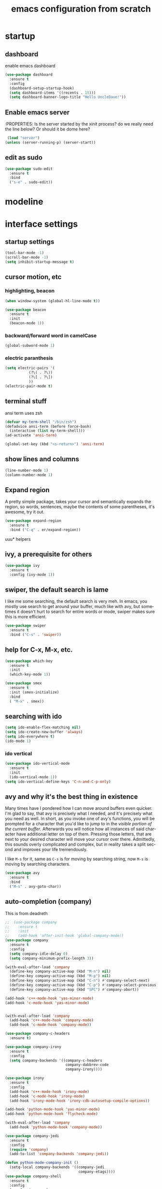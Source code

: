 #+STARTUP: overview
#+CREATOR: fethi okyar
#+LANGUAGE: en
#+OPTIONS: num:nil toc:nil
#+ATTR_HTML: :style margin-left: auto; margin-right: auto;
#+TITLE: emacs configuration from scratch

* startup
** dashboard
enable emacs dashboard
#+BEGIN_SRC emacs-lisp
  (use-package dashboard
    :ensure t
    :config
    (dashboard-setup-startup-hook)
    (setq dashboard-items '((recents . 15)))
    (setq dashboard-banner-logo-title "Hello UncleDave!"))
#+END_SRC
** Enable emacs server
:PROPERTIES:
Is the server started by the xinit process? do we really need the line below? Or should it be dome here?
#+begin_src emacs-lisp
   (load "server")
  (unless (server-running-p) (server-start))
  #+end_src

** edit as sudo
#+BEGIN_SRC emacs-lisp
(use-package sudo-edit
  :ensure t
  :bind
  ("s-e" . sudo-edit))
#+END_SRC

* modeline
* interface settings
** startup settings
#+BEGIN_SRC emacs-lisp
  (tool-bar-mode -1)
  (scroll-bar-mode -1)
  (setq inhibit-startup-message t)
#+END_SRC
** cursor motion, etc
*** highlighting, beacon
#+BEGIN_SRC emacs-lisp
  (when window-system (global-hl-line-mode t))

  (use-package beacon
    :ensure t
    :init
    (beacon-mode 1))
#+END_SRC
*** backward/forward word in camelCase
#+BEGIN_SRC emacs-lisp
  (global-subword-mode 1)
#+END_SRC
*** electric paranthesis
#+BEGIN_SRC emacs-lisp
  (setq electric-pairs '(
			 (?\( . ?\))
			 (?\[ . ?\])
			 ))
  (electric-pair-mode t)
#+END_SRC

** terminal stuff
 ansi term uses zsh
#+BEGIN_SRC emacs-lisp
  (defvar my-term-shell "/bin/zsh")
  (defadvice ansi-term (before force-bash)
    (interactive (list my-term-shell)))
  (ad-activate 'ansi-term)

  (global-set-key (kbd "<s-return>") 'ansi-term)
#+END_SRC
** show lines and columns
#+BEGIN_SRC emacs-lisp
  (line-number-mode 1)
  (column-number-mode 1)
#+END_SRC

** Expand region
A pretty simple package, takes your cursor and semantically expands the region, so words, sentences, maybe the contents of some parentheses, it's awesome, try it out.
#+BEGIN_SRC emacs-lisp
  (use-package expand-region
    :ensure t
    :bind ("C-q" . er/expand-region))
#+END_SRC

uuu* helpers
** ivy, a prerequisite for others
#+BEGIN_SRC emacs-lisp
  (use-package ivy
    :ensure t
    :config (ivy-mode 1))
#+END_SRC

** swiper, the default search is lame
I like me some searching, the default search is very meh. In emacs, you mostly use search to get around your buffer, much like with avy, but sometimes it doesn't hurt to search for entire words or mode, swiper makes sure this is more efficient.
#+BEGIN_SRC emacs-lisp
  (use-package swiper
    :ensure t
    :bind ("C-s" . 'swiper))
#+END_SRC

** help for C-x, M-x, etc.
#+BEGIN_SRC emacs-lisp
  (use-package which-key
    :ensure t
    :init
    (which-key-mode 1))

  (use-package smex
    :ensure t
    :init (smex-initialize)
    :bind
    ( "M-x" . smex))
#+END_SRC

** searching with ido
#+BEGIN_SRC emacs-lisp
  (setq ido-enable-flex-matching nil)
  (setq ido-create-new-buffer 'always)
  (setq ido-everywhere t)
  (ido-mode 1)
#+END_SRC

*** ido vertical
#+BEGIN_SRC emacs-lisp
  (use-package ido-vertical-mode
    :ensure t
    :init
    (ido-vertical-mode 1))
  (setq ido-vertical-define-keys 'C-n-and-C-p-only)
#+END_SRC

** avy and why it's the best thing in existence
Many times have I pondered how I can move around buffers even quicker.
I'm glad to say, that avy is precisely what I needed, and it's precisely what you need as well.
In short, as you invoke one of avy's functions, you will be prompted for a character
that you'd like to jump to in the /visible portion of the current buffer/.
Afterwards you will notice how all instances of said character have additional letter on top of them.
Pressing those letters, that are next to your desired character will move your cursor over there.
Admittedly, this sounds overly complicated and complex, but in reality takes a split second
and improves your life tremendously.

I like =M-s= for it, same as =C-s= is for moving by searching string, now =M-s= is moving by searching characters.
#+BEGIN_SRC emacs-lisp
  (use-package avy
    :ensure t
    :bind
    ("M-s" . avy-goto-char))
#+END_SRC

** auto-completion (company)
This is from deadreth
#+BEGIN_SRC emacs-lisp
  ;;  (use-package company
  ;;    :ensure t
  ;;    :init
  ;;    (add-hook 'after-init-hook 'global-company-mode))
  (use-package company
    :ensure t
    :config
    (setq company-idle-delay 0)
    (setq company-minimum-prefix-length 3))

  (with-eval-after-load 'company
    (define-key company-active-map (kbd "M-n") nil)
    (define-key company-active-map (kbd "M-p") nil)
    (define-key company-active-map (kbd "C-n") #'company-select-next)
    (define-key company-active-map (kbd "C-p") #'company-select-previous)
    (define-key company-active-map (kbd "SPC") #'company-abort))

  (add-hook 'c++-mode-hook 'yas-minor-mode)
  (add-hook 'c-mode-hook 'yas-minor-mode)


  (with-eval-after-load 'company
    (add-hook 'c++-mode-hook 'company-mode)
    (add-hook 'c-mode-hook 'company-mode))

  (use-package company-c-headers
    :ensure t)

  (use-package company-irony
    :ensure t
    :config
    (setq company-backends '((company-c-headers
                              company-dabbrev-code
                              company-irony))))

  (use-package irony
    :ensure t
    :config
    (add-hook 'c++-mode-hook 'irony-mode)
    (add-hook 'c-mode-hook 'irony-mode)
    (add-hook 'irony-mode-hook 'irony-cdb-autosetup-compile-options))

  (add-hook 'python-mode-hook 'yas-minor-mode)
  (add-hook 'python-mode-hook 'flycheck-mode)

  (with-eval-after-load 'company
    (add-hook 'python-mode-hook 'company-mode))

  (use-package company-jedi
    :ensure t
    :config
    (require 'company)
    (add-to-list 'company-backends 'company-jedi))

  (defun python-mode-company-init ()
    (setq-local company-backends '((company-jedi
                                    company-etags))))
  (use-package company-shell
    :ensure t
    :config
    (require 'company)
    (add-hook 'shell-mode-hook 'shell-mode-company-init))

  (defun shell-mode-company-init ()
    (setq-local company-backends '((company-shell
                                    company-shell-env
                                    company-etags
                                    company-dabbrev-code))))
#+END_SRC

** line numbers and programming
Every now and then all of us feel the urge to be productive and write some code.
In the event that this happens, the following bit of configuration makes sure that 
we have access to relative line numbering in programming-related modes.
I highly recommend not enabling =linum-relative-mode= globally, as it messed up 
something like =ansi-term= for instance.
#+BEGIN_SRC emacs-lisp
  ;;  (use-package linum-relative
  ;;    :ensure t
  ;;    :config
  ;;      (setq linum-relative-current-symbol "")
  ;;      (add-hook 'prog-mode-hook 'linum-relative-mode))
  (global-display-line-numbers-mode)
  (add-hook 'prog-mode-hook 'display-line-numbers-mode)
#+END_SRC
* math stuff
* latex
#+BEGIN_SRC emacs-lisp
  (use-package tex
    :ensure auctex
    :defer t
    :hook (LaTeX-mode . LaTeX-math-mode)
    :config
    ;; Enable PDF mode
    (setq TeX-PDF-mode t)
    ;; Enable synctex correlation
    (setq TeX-source-correlate-mode t)
    (setq TeX-source-correlate-start-server t)
    ;; Use the default viewer
    (setq TeX-view-program-selection '((output-pdf "PDF Tools"))
          TeX-view-program-list '(("PDF Tools" TeX-pdf-tools-sync-view)))
    ;; Enable auto-saving and parsing of documents
    (setq TeX-auto-save t)
    (setq TeX-parse-self t)
    ;; Enable reftex
    (add-hook 'LaTeX-mode-hook 'turn-on-reftex)
    ;; Keybinding for compiling
    (define-key LaTeX-mode-map (kbd "C-c C-c") 'TeX-command-master)
    (add-hook 'LaTeX-mode-hook 'visual-line-mode)
    (add-hook 'LaTeX-mode-hook 'flyspell-mode)
    )
#+END_SRC
** PDF Tools Configuration
#+BEGIN_SRC emacs-lisp
  (use-package pdf-tools
    :ensure t
    :config
    ;; Initialize pdf-tools
    (pdf-tools-install)
    ;; Disable line numbers in pdf-view-mode
    (add-hook 'pdf-view-mode-hook (lambda () (display-line-numbers-mode -1)))
    )
#+END_SRC

** yasnippet stuff
Yasnippet settings
#+BEGIN_SRC emacs-lisp
  (use-package yasnippet
      :ensure t
      :config
      (setq yas-snippet-dirs '("~/.emacs.d/snippets"))
      (yas-global-mode 1))
#+END_SRC

** reveal.js stuff
#+BEGIN_SRC elisp
  (use-package ox-reveal
    :ensure ox-reveal)

  (setq org-reveal-root "file:///home/fethi/software/reveal.js")
  ;;(setq org-reveal-root "https://cdn.jsdelivr.net/npm/reveal.js")
  (setq org-reveal-mathjax t)

  (use-package htmlize
    :ensure t)
#+END_SRC

* org mode
* buffers and windows
Another big thing is, buffers. If you use emacs, you use buffers, everyone loves them.
Having many buffers is useful, but can be tedious to work with, let us see how we can improve it.

** Always murder current buffer
Doing =C-x k= should kill the current buffer at all times, we have =ibuffer= for more sophisticated thing.
#+BEGIN_SRC emacs-lisp
  (defun kill-current-buffer ()
    "Kills the current buffer."
    (interactive)
    (kill-buffer (current-buffer)))
  (global-set-key (kbd "C-x k") 'kill-current-buffer)
#+END_SRC

** Kill buffers without asking for confirmation
Unless you have the muscle memory, I recommend omitting this bit, as you may lose progress for no reason when working.
#+BEGIN_SRC emacs-lisp
  (setq kill-buffer-query-functions (delq 'process-kill-buffer-query-function kill-buffer-query-functions))
#+END_SRC

** Turn switch-to-buffer into ibuffer
I don't understand how ibuffer isn't the default option by now.
It's vastly superior in terms of ergonomics and functionality, you can delete buffers, rename buffer, move buffers, organize buffers etc.
#+BEGIN_SRC emacs-lisp
  (global-set-key (kbd "C-x b") 'ibuffer)
#+END_SRC

** expert-mode
If you feel like you know how ibuffer works and need not to be asked for confirmation after every serious command, enable this as follows.
#+BEGIN_SRC emacs-lisp
  (setq ibuffer-expert t)
#+END_SRC

** close-all-buffers
It's one of those things where I genuinely have to wonder why there is no built in functionality for it.
Once in a blue moon I need to kill all buffers, and having ~150 of them open would mean I'd need to spend a few too many
seconds doing this than I'd like, here's a solution.

This can be invoked using =C-M-s-k=. This keybinding makes sure you don't hit it unless you really want to.
#+BEGIN_SRC emacs-lisp
  (defun close-all-buffers ()
    "Kill all buffers without regard for their origin."
    (interactive)
    (mapc 'kill-buffer (buffer-list)))
  (global-set-key (kbd "C-M-s-k") 'close-all-buffers)
#+END_SRC

* language modes
From deadreth
#+BEGIN_SRC emacs-lisp
  (add-hook 'org-mode-hook
            '(lambda ()
               (visual-line-mode 1)))

  (global-set-key (kbd "C-c '") 'org-edit-src-code)

  (add-hook 'emacs-lisp-mode-hook 'eldoc-mode)
  (add-hook 'emacs-lisp-mode-hook 'yas-minor-mode)
  (add-hook 'emacs-lisp-mode-hook 'company-mode)
  (setq org-ellipsis " ")
  (setq org-src-fontify-natively t)
  (setq org-src-tab-acts-natively t)
  (setq org-confirm-babel-evaluate nil)
  (setq org-export-with-smart-quotes t)
  (setq org-src-window-setup 'current-window)
  (add-hook 'org-mode-hook 'org-indent-mode)
#+END_SRC

** gud - grand unified debugger
this section provided by openai but needs to debugging, some functions do not work
#+begin_src emacs-lisp
  (use-package gud
    :ensure t
    :config
    ;; Define Octave-specific GUD setup
    ;; Dummy function to avoid 'void function' error
    (defun gud-gdb-massage-args (file args)
      "Massage arguments for GDB."
      args)

    ;; Dummy function to avoid 'void function' error
    (defun gud-gdb-marker-filter (string)
      "Filter GDB markers."
      string)

    ;; Dummy function to avoid 'void function' error
    (defun gud-gdb-find-file (file)
      "Find the source file for GDB."
      (find-file-noselect file))
    ;; Setup GUD for Octave
    (defun gud-octave ()
      "Run Octave GUD."
      (interactive)
      (gud-common-init "octave" 'gud-gdb-massage-args 'gud-gdb-marker-filter 'gud-gdb-find-file)
      (set (make-local-variable 'gud-minor-mode) 'gud-octave)
      ;;(gud-def gud-break  "dbstop at %l in %f"   "\C-b" "Set breakpoint at current line.")
      (gud-def gud-break  "dbstop in %f at %l"   "\C-b" "Set breakpoint at current line.")
      (gud-def gud-remove "dbclear at %l in %f" "\C-d" "Remove breakpoint at current line.")
      (gud-def gud-step   "dbstep %p"           "\C-s" "Step one source line with display.")
      (gud-def gud-next   "dbnext %p"           "\C-n" "Step one line (skip functions).")
      (gud-def gud-cont   "dbcont"              "\C-r" "Continue with display.")
      (gud-def gud-finish "dbquit"              "\C-f" "Finish executing current function.")
      (gud-def gud-print  "dbprint %e"          "\C-p" "Print expression at point.")
      (setq comint-prompt-regexp "^(debug|more|octave|db> *\\|octave.*[\\]: *)")
      (setq paragraph-start comint-prompt-regexp)
      (run-hooks 'gud-octave-hook))
    )

  (add-hook 'octave-mode-hook
            (lambda ()
              (local-set-key (kbd "C-c C-d") 'gud-octave)))

  ;; Additional customizations for GUD
  (add-hook 'gud-mode-hook
            (lambda ()
              (local-set-key (kbd "<f5>") 'gud-cont)
              (local-set-key (kbd "<f9>") 'gud-break)
              (local-set-key (kbd "<f10>") 'gud-next)
              (local-set-key (kbd "<f11>") 'gud-step)
              (local-set-key (kbd "S-<f11>") 'gud-finish)))

#+end_src

** flycheck
#+begin_src emacs-lisp
  (use-package flycheck
    :ensure t)

  (use-package flycheck-clang-analyzer
    :ensure t
    :config
    (with-eval-after-load 'flycheck
      (require 'flycheck-clang-analyzer)
      (flycheck-clang-analyzer-setup)))

#+end_src

** git integration
#+BEGIN_SRC emacs-lisp
(use-package magit
  :ensure t
  :config
  (setq magit-push-always-verify nil)
  (setq git-commit-summary-max-length 50)
  :bind
  ("M-g" . magit-status))
#+END_SRC

** htmlize
#+BEGIN_SRC emacs-lisp
(use-package htmlize
  :ensure t)
#+END_SRC>

** python
   There will be a list of utilities to help with python programming
   As a first choice, trying with elpy...
*** elpy
#+BEGIN_SRC emacs-lisp
  (use-package elpy
    :ensure t
    :init
    (elpy-enable))
#+END_SRC

** maxima
imaxima seems to be the choice offered by openai but does not exist in melpa. using the maxima package instead
#+BEGIN_SRC emacs-lisp
  (add-to-list 'load-path "/usr/share/emacs/site-lisp/maxima/")
  (use-package maxima
    :config
    (add-hook 'maxima-mode-hook 'my-maxima-mode-hook)
    (add-hook 'maxima-inferior-mode-hook 'my-maxima-mode-hook)
    ;; Define your custom function to be executed when entering maxima-mode
    (defun my-maxima-mode-hook ()
      (message "Maxima mode enabled! Do something here.")
      ;; You can add more customizations or functions to be executed when entering Maxima mode
      )
    (setq
     org-format-latex-options (plist-put org-format-latex-options :scale 2.0)
     maxima-display-maxima-buffer nil)
    :mode ("\\.ma[cx]\\'" . maxima-mode)
    :interpreter ("maxima" . maxima-mode)
    )
#+END_SRC
The following lines were commented out (to see whether if things are right without them)
(autoload 'maxima-mode "maxima" "Maxima mode" t)
(autoload 'imaxima "imaxima" "Frontend for maxima with Image support" t) ;;
(autoload 'maxima "maxima" "Maxima interaction" t)
(autoload 'imath-mode "imath" "Imath mode for math formula input" t) ;;
(setq imaxima-use-maxima-mode-flag t) ;;
(add-to-list 'auto-mode-alist '("\\.ma[cx]\\'" . maxima-mode))

** Octave
configuration provided by openai
#+BEGIN_SRC emacs-lisp
  (use-package octave
    :ensure t
    :mode ("\\.m\\'" . octave-mode)
    :interpreter ("octave" . octave-mode)
    :config
    ;; Enable inferior-octave-mode for interaction with Octave process
    (add-hook 'octave-mode-hook
              (lambda ()
                (abbrev-mode 1)
                (auto-fill-mode 1)
                (if (eq window-system 'x)
                    (font-lock-mode 1))
                ;; Define key bindings for sending code to Octave process
                (define-key octave-mode-map (kbd "C-c C-z") 'run-octave)
                (define-key octave-mode-map (kbd "C-c C-r") 'octave-send-region)
                (define-key octave-mode-map (kbd "C-c C-b") 'octave-send-buffer)
                (define-key octave-mode-map (kbd "C-c C-l") 'octave-send-line)
                (local-set-key (kbd "C-c C-d") 'gud-octave)
                (local-set-key (kbd "C-c b") 'gud-break)   ; Changed key binding for setting breakpoints
                (local-set-key (kbd "C-c u") 'gud-remove)  ; Changed key binding for removing breakpoints
                (local-set-key (kbd "C-c s") 'gud-step)    ; Changed key binding for step
                (local-set-key (kbd "C-c n") 'gud-next)    ; Changed key binding for next
                ;;(local-set-key (kbd "C-c r") 'gud-cont)    ; Changed key binding for continue
                (local-set-key (kbd "C-c f") 'gud-finish)  ; Changed key binding for finish
                (local-set-key (kbd "C-c p") 'gud-print)))

    ;; ensures that Octave code is properly indented and that the inferior Octave process is more user-friendly with colored output and automatic scrolling
    (setq octave-block-offset 4) ;; Set indentation level to 4 spaces
    (setq inferior-octave-startup-args '("--no-gui")) ;; Start Octave without GUI
    (add-hook 'inferior-octave-mode-hook
              (lambda ()
                (add-to-list 'comint-output-filter-functions 'ansi-color-process-output)
                (setq comint-prompt-read-only t)
                (setq comint-scroll-to-bottom-on-output t)))
    (add-hook 'octave-mode-hook
              (lambda ()
                (local-set-key (kbd "C-c C-d") 'gud-octave)))
    )
#+END_SRC
* Kill ring
There is a lot of customization to the kill ring, and while I have not used it much before,
I decided that it was time to change that.
** Maximum entries on the ring
The default is 60, I personally need more sometimes.
#+BEGIN_SRC emacs-lisp
  (setq kill-ring-max 100)
#+END_SRC

** popup-kill-ring
Out of all the packages I tried out, this one, being the simplest, appealed to me most.
With a simple M-y you can now browse your kill-ring like browsing autocompletion items.
C-n and C-p totally work for this.
#+BEGIN_SRC emacs-lisp
  (use-package popup-kill-ring
    :ensure t
    :bind ("M-y" . popup-kill-ring))
#+END_SRC

* convenient functions
** config edit
#+BEGIN_SRC emacs-lisp
  (defun config-visit()
    (interactive)
    (find-file "~/.emacs.d/config.org"))
  (global-set-key (kbd "C-c e") 'config-visit)
#+END_SRC

** config reload
#+BEGIN_SRC emacs-lisp
  (defun config-reload()
    (interactive)
    (org-babel-load-file (expand-file-name "~/.emacs.d/config.org")))
  (global-set-key (kbd "C-c r") 'config-reload)    
#+END_SRC

** copy-whole-line
#+BEGIN_SRC emacs-lisp
  (defun copy-whole-line ()
    (interactive)
    (save-excursion
      (kill-new
       (buffer-substring
	(point-at-bol)
	(point-at-eol)))))
  (global-set-key (kbd "C-c w l") 'copy-whole-line)
#+END_SRC

** kill-whole-word function
#+BEGIN_SRC  emacs-lisp
  (defun kill-whole-word ()
    (interactive)
    (backward-word)
    (kill-word 1))
  (global-set-key (kbd "C-c w w") 'kill-whole-word)
#+END_SRC

